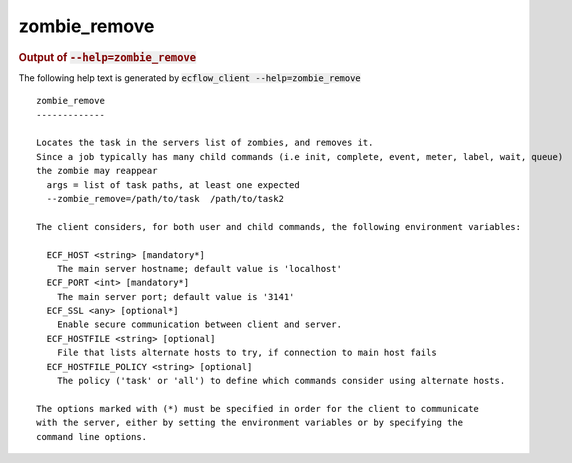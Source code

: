 
.. _zombie_remove_cli:

zombie_remove
/////////////







.. rubric:: Output of :code:`--help=zombie_remove`



The following help text is generated by :code:`ecflow_client --help=zombie_remove`

::

   
   zombie_remove
   -------------
   
   Locates the task in the servers list of zombies, and removes it.
   Since a job typically has many child commands (i.e init, complete, event, meter, label, wait, queue)
   the zombie may reappear
     args = list of task paths, at least one expected
     --zombie_remove=/path/to/task  /path/to/task2
   
   The client considers, for both user and child commands, the following environment variables:
   
     ECF_HOST <string> [mandatory*]
       The main server hostname; default value is 'localhost'
     ECF_PORT <int> [mandatory*]
       The main server port; default value is '3141'
     ECF_SSL <any> [optional*]
       Enable secure communication between client and server.
     ECF_HOSTFILE <string> [optional]
       File that lists alternate hosts to try, if connection to main host fails
     ECF_HOSTFILE_POLICY <string> [optional]
       The policy ('task' or 'all') to define which commands consider using alternate hosts.
   
   The options marked with (*) must be specified in order for the client to communicate
   with the server, either by setting the environment variables or by specifying the
   command line options.
   

